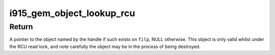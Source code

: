 .. -*- coding: utf-8; mode: rst -*-
.. src-file: drivers/gpu/drm/i915/i915_gem_object.h

.. _`i915_gem_object_lookup_rcu`:

i915_gem_object_lookup_rcu
==========================

.. c:function:: struct drm_i915_gem_object *i915_gem_object_lookup_rcu(struct drm_file *file, u32 handle)

    look up a temporary GEM object from its handle

    :param file:
        *undescribed*
    :type file: struct drm_file \*

    :param handle:
        userspace handle
    :type handle: u32

.. _`i915_gem_object_lookup_rcu.return`:

Return
------


A pointer to the object named by the handle if such exists on \ ``filp``\ , NULL
otherwise. This object is only valid whilst under the RCU read lock, and
note carefully the object may be in the process of being destroyed.

.. This file was automatic generated / don't edit.

